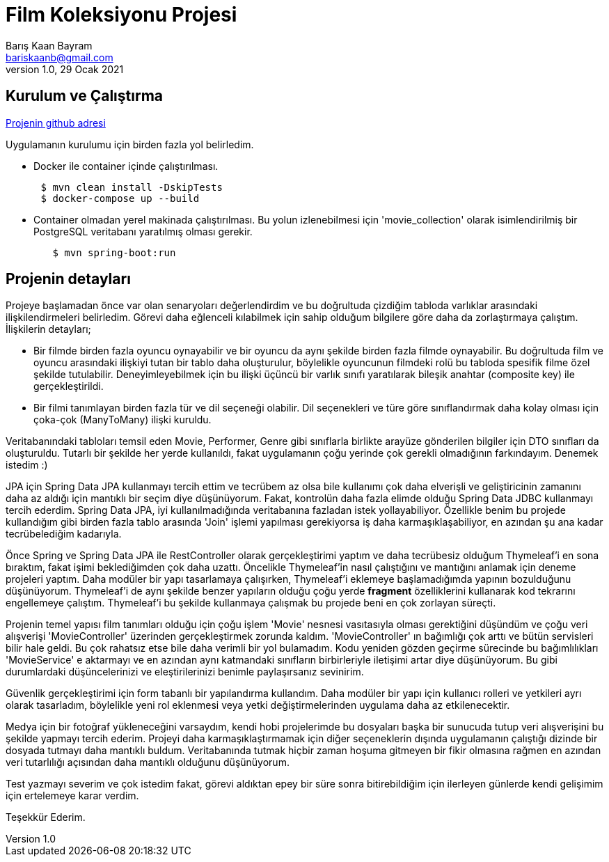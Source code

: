 = Film Koleksiyonu Projesi
Barış Kaan Bayram <bariskaanb@gmail.com>
1.0, 29 Ocak 2021

== Kurulum ve Çalıştırma

https://github.com/bariskbayram/spring-movie-collection[Projenin github adresi, role=external, window=_blank]

Uygulamanın kurulumu için birden fazla yol belirledim.

* Docker ile container içinde çalıştırılması.
```
      $ mvn clean install -DskipTests
      $ docker-compose up --build
```

* Container olmadan yerel makinada çalıştırılması. Bu yolun izlenebilmesi için 'movie_collection' olarak isimlendirilmiş bir PostgreSQL veritabanı yaratılmış olması gerekir.
```
        $ mvn spring-boot:run
```

== Projenin detayları

Projeye başlamadan önce var olan senaryoları değerlendirdim ve bu doğrultuda çizdiğim tabloda varlıklar arasındaki ilişkilendirmeleri belirledim. Görevi daha eğlenceli kılabilmek için sahip olduğum bilgilere göre daha da zorlaştırmaya çalıştım. İlişkilerin detayları;

 * Bir filmde birden fazla oyuncu oynayabilir ve bir oyuncu da aynı şekilde birden fazla filmde oynayabilir. Bu doğrultuda film ve oyuncu arasındaki ilişkiyi tutan bir tablo daha oluşturulur, böylelikle oyuncunun filmdeki rolü bu tabloda spesifik filme özel şekilde tutulabilir. Deneyimleyebilmek için bu ilişki üçüncü bir varlık sınıfı yaratılarak bileşik anahtar (composite key) ile gerçekleştirildi.

 * Bir filmi tanımlayan birden fazla tür ve dil seçeneği olabilir. Dil seçenekleri ve türe göre sınıflandırmak daha kolay olması için çoka-çok (ManyToMany) ilişki kuruldu.

****
Veritabanındaki tabloları temsil eden Movie, Performer, Genre gibi sınıflarla birlikte arayüze gönderilen bilgiler için DTO sınıfları da oluşturuldu. Tutarlı bir şekilde her yerde kullanıldı, fakat uygulamanın çoğu yerinde çok gerekli olmadığının farkındayım. Denemek istedim :)
****

JPA için Spring Data JPA kullanmayı tercih ettim ve tecrübem az olsa bile kullanımı çok daha elverişli ve geliştiricinin zamanını daha az aldığı için mantıklı bir seçim diye düşünüyorum. Fakat, kontrolün daha fazla elimde olduğu Spring Data JDBC kullanmayı tercih ederdim. Spring Data JPA, iyi kullanılmadığında veritabanına fazladan istek yollayabiliyor. Özellikle benim bu projede kullandığım gibi birden fazla tablo arasında 'Join' işlemi yapılması gerekiyorsa iş daha karmaşıklaşabiliyor, en azından şu ana kadar tecrübelediğim kadarıyla.

Önce Spring ve Spring Data JPA ile RestController olarak gerçekleştirimi yaptım ve daha tecrübesiz olduğum Thymeleaf'i en sona bıraktım, fakat işimi beklediğimden çok daha uzattı. Öncelikle Thymeleaf'in nasıl çalıştığını ve mantığını anlamak için deneme projeleri yaptım. Daha modüler bir yapı tasarlamaya çalışırken, Thymeleaf'i eklemeye başlamadığımda yapının bozulduğunu düşünüyorum. Thymeleaf'i de aynı şekilde benzer yapıların olduğu çoğu yerde *fragment* özelliklerini kullanarak kod tekrarını engellemeye çalıştım. Thymeleaf'i bu şekilde kullanmaya çalışmak bu projede beni en çok zorlayan süreçti.

Projenin temel yapısı film tanımları olduğu için çoğu işlem 'Movie' nesnesi vasıtasıyla olması gerektiğini düşündüm ve çoğu veri alışverişi 'MovieController' üzerinden gerçekleştirmek zorunda kaldım. 'MovieController' ın bağımlığı çok arttı ve bütün servisleri bilir hale geldi. Bu çok rahatsız etse bile daha verimli bir yol bulamadım. Kodu yeniden gözden geçirme sürecinde bu bağımlılıkları 'MovieService' e aktarmayı ve en azından aynı katmandaki sınıfların birbirleriyle iletişimi artar diye düşünüyorum. Bu gibi durumlardaki düşüncelerinizi ve eleştirilerinizi benimle paylaşırsanız sevinirim.

Güvenlik gerçekleştirimi için form tabanlı bir yapılandırma kullandım. Daha modüler bir yapı için kullanıcı rolleri ve yetkileri ayrı olarak tasarladım, böylelikle yeni rol eklenmesi veya yetki değiştirmelerinden uygulama daha az etkilenecektir.

Medya için bir fotoğraf yükleneceğini varsaydım, kendi hobi projelerimde bu dosyaları başka bir sunucuda tutup veri alışverişini bu şekilde yapmayı tercih ederim. Projeyi daha karmaşıklaştırmamak için diğer seçeneklerin dışında uygulamanın çalıştığı dizinde bir dosyada tutmayı daha mantıklı buldum. Veritabanında tutmak hiçbir zaman hoşuma gitmeyen bir fikir olmasına rağmen en azından veri tutarlılığı açısından daha mantıklı olduğunu düşünüyorum.

Test yazmayı severim ve çok istedim fakat, görevi aldıktan epey bir süre sonra bitirebildiğim için ilerleyen günlerde kendi gelişimim için ertelemeye karar verdim.

Teşekkür Ederim.